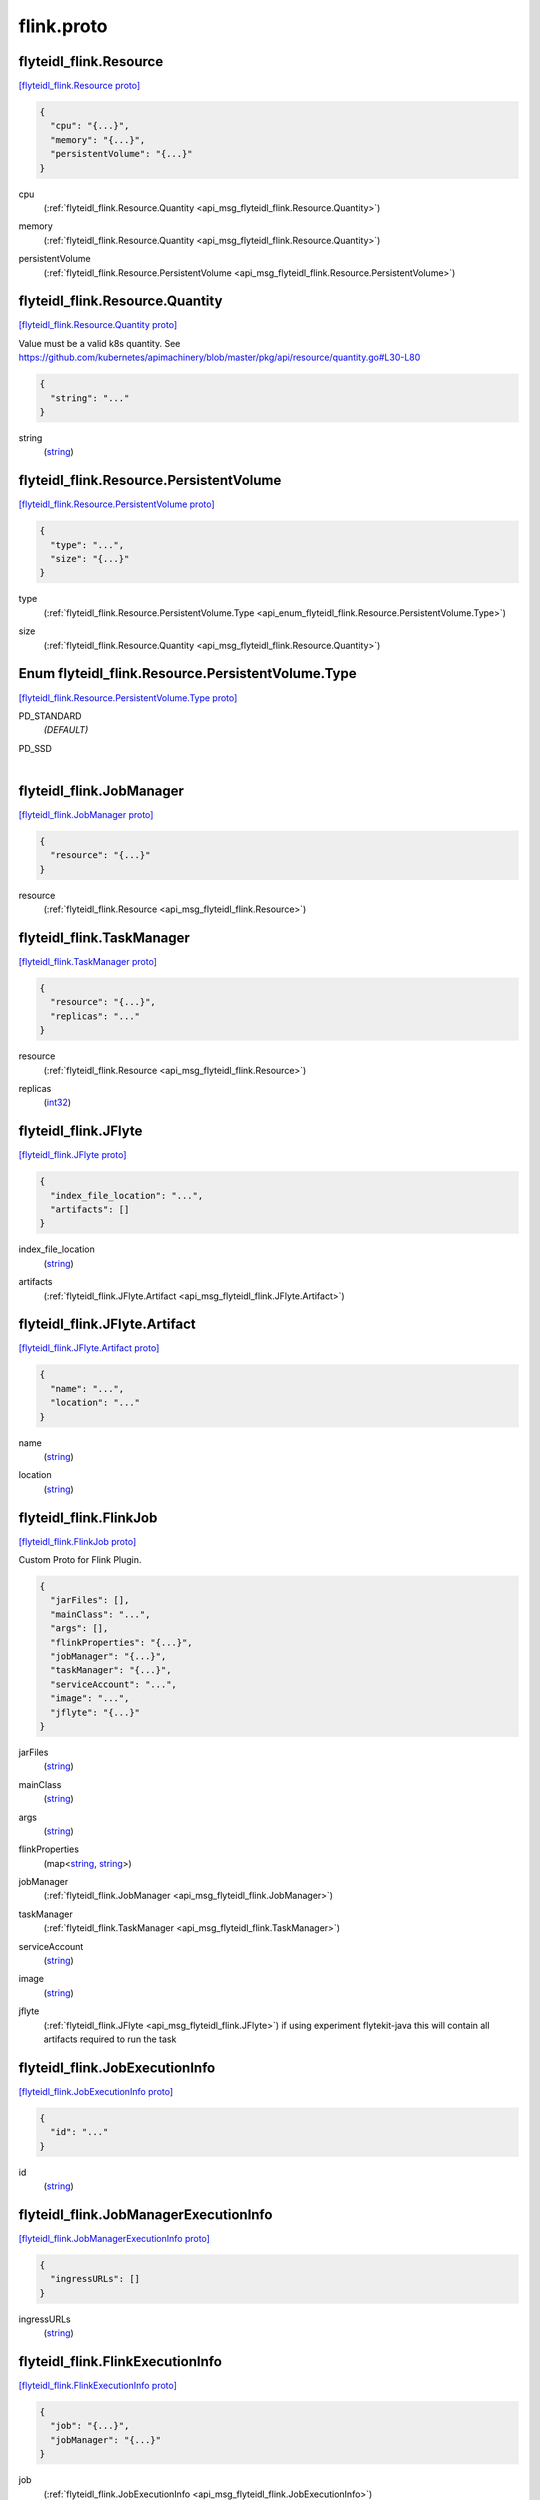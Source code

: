 .. _api_file_flyteidl-flink/flink.proto:

flink.proto
==========================

.. _api_msg_flyteidl_flink.Resource:

flyteidl_flink.Resource
-----------------------

`[flyteidl_flink.Resource proto] <https://github.com/lyft/flyteidl/blob/master/protos/flyteidl-flink/flink.proto#L8>`_


.. code-block:: json

  {
    "cpu": "{...}",
    "memory": "{...}",
    "persistentVolume": "{...}"
  }

.. _api_field_flyteidl_flink.Resource.cpu:

cpu
  (:ref:`flyteidl_flink.Resource.Quantity <api_msg_flyteidl_flink.Resource.Quantity>`) 
  
.. _api_field_flyteidl_flink.Resource.memory:

memory
  (:ref:`flyteidl_flink.Resource.Quantity <api_msg_flyteidl_flink.Resource.Quantity>`) 
  
.. _api_field_flyteidl_flink.Resource.persistentVolume:

persistentVolume
  (:ref:`flyteidl_flink.Resource.PersistentVolume <api_msg_flyteidl_flink.Resource.PersistentVolume>`) 
  
.. _api_msg_flyteidl_flink.Resource.Quantity:

flyteidl_flink.Resource.Quantity
--------------------------------

`[flyteidl_flink.Resource.Quantity proto] <https://github.com/lyft/flyteidl/blob/master/protos/flyteidl-flink/flink.proto#L11>`_

Value must be a valid k8s quantity. See
https://github.com/kubernetes/apimachinery/blob/master/pkg/api/resource/quantity.go#L30-L80

.. code-block:: json

  {
    "string": "..."
  }

.. _api_field_flyteidl_flink.Resource.Quantity.string:

string
  (`string <https://developers.google.com/protocol-buffers/docs/proto#scalar>`_) 
  


.. _api_msg_flyteidl_flink.Resource.PersistentVolume:

flyteidl_flink.Resource.PersistentVolume
----------------------------------------

`[flyteidl_flink.Resource.PersistentVolume proto] <https://github.com/lyft/flyteidl/blob/master/protos/flyteidl-flink/flink.proto#L17>`_


.. code-block:: json

  {
    "type": "...",
    "size": "{...}"
  }

.. _api_field_flyteidl_flink.Resource.PersistentVolume.type:

type
  (:ref:`flyteidl_flink.Resource.PersistentVolume.Type <api_enum_flyteidl_flink.Resource.PersistentVolume.Type>`) 
  
.. _api_field_flyteidl_flink.Resource.PersistentVolume.size:

size
  (:ref:`flyteidl_flink.Resource.Quantity <api_msg_flyteidl_flink.Resource.Quantity>`) 
  

.. _api_enum_flyteidl_flink.Resource.PersistentVolume.Type:

Enum flyteidl_flink.Resource.PersistentVolume.Type
--------------------------------------------------

`[flyteidl_flink.Resource.PersistentVolume.Type proto] <https://github.com/lyft/flyteidl/blob/master/protos/flyteidl-flink/flink.proto#L18>`_


.. _api_enum_value_flyteidl_flink.Resource.PersistentVolume.Type.PD_STANDARD:

PD_STANDARD
  *(DEFAULT)* ⁣
  
.. _api_enum_value_flyteidl_flink.Resource.PersistentVolume.Type.PD_SSD:

PD_SSD
  ⁣
  


.. _api_msg_flyteidl_flink.JobManager:

flyteidl_flink.JobManager
-------------------------

`[flyteidl_flink.JobManager proto] <https://github.com/lyft/flyteidl/blob/master/protos/flyteidl-flink/flink.proto#L32>`_


.. code-block:: json

  {
    "resource": "{...}"
  }

.. _api_field_flyteidl_flink.JobManager.resource:

resource
  (:ref:`flyteidl_flink.Resource <api_msg_flyteidl_flink.Resource>`) 
  


.. _api_msg_flyteidl_flink.TaskManager:

flyteidl_flink.TaskManager
--------------------------

`[flyteidl_flink.TaskManager proto] <https://github.com/lyft/flyteidl/blob/master/protos/flyteidl-flink/flink.proto#L34>`_


.. code-block:: json

  {
    "resource": "{...}",
    "replicas": "..."
  }

.. _api_field_flyteidl_flink.TaskManager.resource:

resource
  (:ref:`flyteidl_flink.Resource <api_msg_flyteidl_flink.Resource>`) 
  
.. _api_field_flyteidl_flink.TaskManager.replicas:

replicas
  (`int32 <https://developers.google.com/protocol-buffers/docs/proto#scalar>`_) 
  


.. _api_msg_flyteidl_flink.JFlyte:

flyteidl_flink.JFlyte
---------------------

`[flyteidl_flink.JFlyte proto] <https://github.com/lyft/flyteidl/blob/master/protos/flyteidl-flink/flink.proto#L39>`_


.. code-block:: json

  {
    "index_file_location": "...",
    "artifacts": []
  }

.. _api_field_flyteidl_flink.JFlyte.index_file_location:

index_file_location
  (`string <https://developers.google.com/protocol-buffers/docs/proto#scalar>`_) 
  
.. _api_field_flyteidl_flink.JFlyte.artifacts:

artifacts
  (:ref:`flyteidl_flink.JFlyte.Artifact <api_msg_flyteidl_flink.JFlyte.Artifact>`) 
  
.. _api_msg_flyteidl_flink.JFlyte.Artifact:

flyteidl_flink.JFlyte.Artifact
------------------------------

`[flyteidl_flink.JFlyte.Artifact proto] <https://github.com/lyft/flyteidl/blob/master/protos/flyteidl-flink/flink.proto#L40>`_


.. code-block:: json

  {
    "name": "...",
    "location": "..."
  }

.. _api_field_flyteidl_flink.JFlyte.Artifact.name:

name
  (`string <https://developers.google.com/protocol-buffers/docs/proto#scalar>`_) 
  
.. _api_field_flyteidl_flink.JFlyte.Artifact.location:

location
  (`string <https://developers.google.com/protocol-buffers/docs/proto#scalar>`_) 
  



.. _api_msg_flyteidl_flink.FlinkJob:

flyteidl_flink.FlinkJob
-----------------------

`[flyteidl_flink.FlinkJob proto] <https://github.com/lyft/flyteidl/blob/master/protos/flyteidl-flink/flink.proto#L51>`_

Custom Proto for Flink Plugin.

.. code-block:: json

  {
    "jarFiles": [],
    "mainClass": "...",
    "args": [],
    "flinkProperties": "{...}",
    "jobManager": "{...}",
    "taskManager": "{...}",
    "serviceAccount": "...",
    "image": "...",
    "jflyte": "{...}"
  }

.. _api_field_flyteidl_flink.FlinkJob.jarFiles:

jarFiles
  (`string <https://developers.google.com/protocol-buffers/docs/proto#scalar>`_) 
  
.. _api_field_flyteidl_flink.FlinkJob.mainClass:

mainClass
  (`string <https://developers.google.com/protocol-buffers/docs/proto#scalar>`_) 
  
.. _api_field_flyteidl_flink.FlinkJob.args:

args
  (`string <https://developers.google.com/protocol-buffers/docs/proto#scalar>`_) 
  
.. _api_field_flyteidl_flink.FlinkJob.flinkProperties:

flinkProperties
  (map<`string <https://developers.google.com/protocol-buffers/docs/proto#scalar>`_, `string <https://developers.google.com/protocol-buffers/docs/proto#scalar>`_>) 
  
.. _api_field_flyteidl_flink.FlinkJob.jobManager:

jobManager
  (:ref:`flyteidl_flink.JobManager <api_msg_flyteidl_flink.JobManager>`) 
  
.. _api_field_flyteidl_flink.FlinkJob.taskManager:

taskManager
  (:ref:`flyteidl_flink.TaskManager <api_msg_flyteidl_flink.TaskManager>`) 
  
.. _api_field_flyteidl_flink.FlinkJob.serviceAccount:

serviceAccount
  (`string <https://developers.google.com/protocol-buffers/docs/proto#scalar>`_) 
  
.. _api_field_flyteidl_flink.FlinkJob.image:

image
  (`string <https://developers.google.com/protocol-buffers/docs/proto#scalar>`_) 
  
.. _api_field_flyteidl_flink.FlinkJob.jflyte:

jflyte
  (:ref:`flyteidl_flink.JFlyte <api_msg_flyteidl_flink.JFlyte>`) if using experiment flytekit-java this will contain all artifacts required
  to run the task
  
  


.. _api_msg_flyteidl_flink.JobExecutionInfo:

flyteidl_flink.JobExecutionInfo
-------------------------------

`[flyteidl_flink.JobExecutionInfo proto] <https://github.com/lyft/flyteidl/blob/master/protos/flyteidl-flink/flink.proto#L70>`_


.. code-block:: json

  {
    "id": "..."
  }

.. _api_field_flyteidl_flink.JobExecutionInfo.id:

id
  (`string <https://developers.google.com/protocol-buffers/docs/proto#scalar>`_) 
  


.. _api_msg_flyteidl_flink.JobManagerExecutionInfo:

flyteidl_flink.JobManagerExecutionInfo
--------------------------------------

`[flyteidl_flink.JobManagerExecutionInfo proto] <https://github.com/lyft/flyteidl/blob/master/protos/flyteidl-flink/flink.proto#L72>`_


.. code-block:: json

  {
    "ingressURLs": []
  }

.. _api_field_flyteidl_flink.JobManagerExecutionInfo.ingressURLs:

ingressURLs
  (`string <https://developers.google.com/protocol-buffers/docs/proto#scalar>`_) 
  


.. _api_msg_flyteidl_flink.FlinkExecutionInfo:

flyteidl_flink.FlinkExecutionInfo
---------------------------------

`[flyteidl_flink.FlinkExecutionInfo proto] <https://github.com/lyft/flyteidl/blob/master/protos/flyteidl-flink/flink.proto#L74>`_


.. code-block:: json

  {
    "job": "{...}",
    "jobManager": "{...}"
  }

.. _api_field_flyteidl_flink.FlinkExecutionInfo.job:

job
  (:ref:`flyteidl_flink.JobExecutionInfo <api_msg_flyteidl_flink.JobExecutionInfo>`) 
  
.. _api_field_flyteidl_flink.FlinkExecutionInfo.jobManager:

jobManager
  (:ref:`flyteidl_flink.JobManagerExecutionInfo <api_msg_flyteidl_flink.JobManagerExecutionInfo>`) 
  

